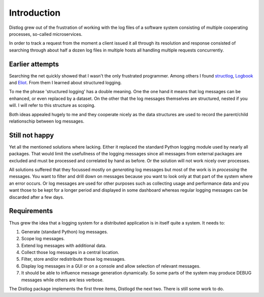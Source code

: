 Introduction
============

Distlog grew out of the frustration of working with the log files of a
software system consisting of multiple cooperating processes, so-called
microservices.

In order to track a request from the moment a client issued it all through
its resolution and response consisted of searching through about half a
dozen log files in multiple hosts all handling multiple requests concurrently.

Earlier attempts
----------------

Searching the net quickly showed that I wasn't the only frustrated programmer.
Among others I found structlog_, Logbook_ and Eliot_.
From them I learned about structured logging.

To me the phrase 'structured logging' has a double meaning.
One the one hand it means that log messages can be enhanced, or even replaced by
a dataset.
On the other that the log messages themselves are structured, nested if you
will. I will refer to this structure as scoping.

Both ideas appealed hugely to me and they cooperate nicely as the data
structures are used to record the parent/child relationschip between log
messages.

Still not happy
---------------

Yet all the mentioned solutions where lacking.
Either it replaced the standard Python logging module used by nearly all
packages. That would limit the usefullness of the logging messages since all
messages from external packages are excluded and must be processed and
correlated by hand as before.
Or the solution will not work nicely over processes.

All solutions suffered that they focussed mostly on *generating* log messages
but most of the work is in *processing* the messages.
You want to filter and drill down on messages because you want to look only at
that part of the system where an error occurs.
Or log messages are used for other purposes such as collecting usage and
performance data and you want those to be kept for a longer period and displayed
in some dashboard whereas regular logging messages can be discarded after a few
days.

Requirements
------------

Thus grew the idea that a logging system for a distributed application is in
itself quite a system. It needs to:

#.  Generate (standard Python) log messages.
#.  Scope log messages.
#.  Extend log messages with additional data.
#.  Collect those log messages in a central location.
#.  Filter, store and/or redistribute those log messages.
#.  Display log messages in a GUI or on a console and allow selection of
    relevant messages.
#.  It should be able to influence message generation dynamically. So some parts
    of the system may produce DEBUG messages while others are less verbose.

The Distlog package implements the first three items, Distlogd the next two.
There is still some work to do.


.. _structlog: https://structlog.readthedocs.io/en/stable/index.html
.. _Logbook: http://logbook.readthedocs.io/en/stable/index.html
.. _Eliot: https://eliot.readthedocs.io/en/1.3.0/#
